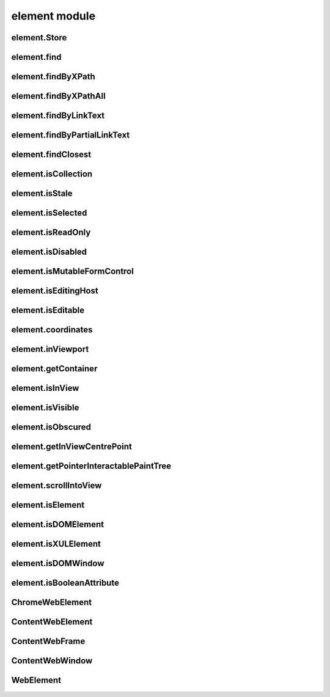 element module
==============

element.Store
-------------
.. js:autoclass:: element.Store
  :members:

element.find
------------
.. js:autofunction:: element.find

element.findByXPath
-------------------
.. js:autofunction:: element.findByXPath

element.findByXPathAll
----------------------
.. js:autofunction:: element.findByXPathAll

element.findByLinkText
----------------------
.. js:autofunction:: element.findByLinkText

element.findByPartialLinkText
-----------------------------
.. js:autofunction:: element.findByPartialLinkText

element.findClosest
-------------------
.. js:autofunction:: element.findClosest

element.isCollection
--------------------
.. js:autofunction:: element.isCollection

element.isStale
---------------
.. js:autofunction:: element.isStale

element.isSelected
------------------
.. js:autofunction:: element.isSelected

element.isReadOnly
------------------
.. js:autofunction:: element.isReadOnly

element.isDisabled
------------------
.. js:autofunction:: element.isDisabled

element.isMutableFormControl
----------------------------
.. js:autofunction:: element.isMutableFormControl

element.isEditingHost
---------------------
.. js:autofunction:: element.isEditingHost

element.isEditable
------------------
.. js:autofunction:: element.isEditable

element.coordinates
-------------------
.. js:autofunction:: element.coordinates

element.inViewport
------------------
.. js:autofunction:: element.inViewport

element.getContainer
---------------------
.. js:autofunction:: element.getContainer

element.isInView
----------------
.. js:autofunction:: element.isInView

element.isVisible
-----------------
.. js:autofunction:: element.isVisible

element.isObscured
------------------
.. js:autofunction:: element.isObscured

element.getInViewCentrePoint
----------------------------
.. js:autofunction:: element.getInViewCentrePoint

element.getPointerInteractablePaintTree
---------------------------------------
.. js:autofunction:: element.getPointerInteractablePaintTree

element.scrollIntoView
----------------------
.. js:autofunction:: element.scrollIntoView

element.isElement
-----------------
.. js:autofunction:: element.isElement

element.isDOMElement
--------------------
.. js:autofunction:: element.isDOMElement

element.isXULElement
--------------------
.. js:autofunction:: element.isXULElement

element.isDOMWindow
--------------------
.. js:autofunction:: element.isDOMWindow

element.isBooleanAttribute
--------------------------
.. js:autofunction:: element.isBooleanAttribute

ChromeWebElement
----------------
.. js:autoclass:: ChromeWebElement
  :members:

ContentWebElement
-----------------
.. js:autoclass:: ContentWebElement
  :members:

ContentWebFrame
---------------
.. js:autoclass:: ContentWebFrame
  :members:

ContentWebWindow
----------------
.. js:autoclass:: ContentWebWindow
  :members:

WebElement
----------
.. js:autoclass:: WebElement
  :members:
